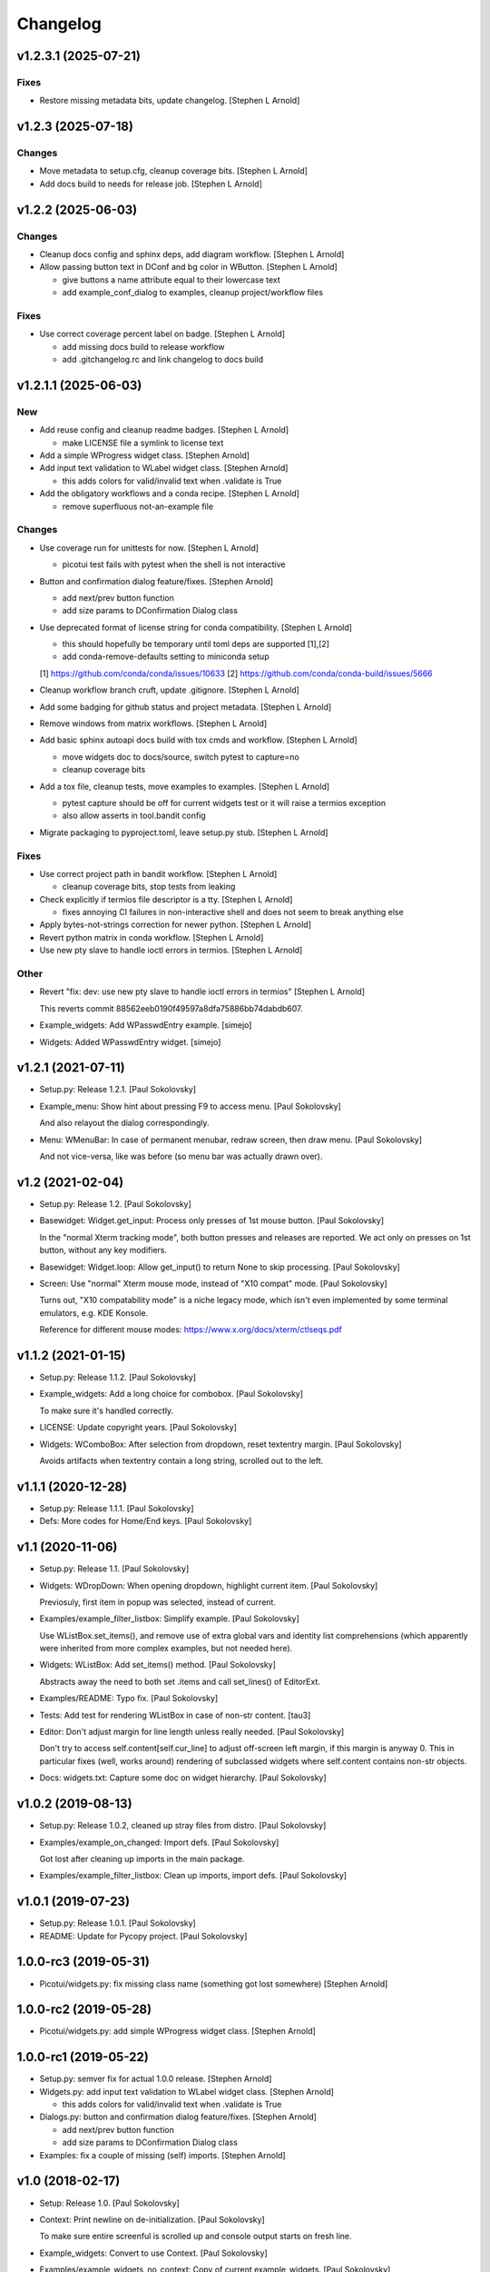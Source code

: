 Changelog
=========


v1.2.3.1 (2025-07-21)
---------------------

Fixes
~~~~~
- Restore missing metadata bits, update changelog. [Stephen L Arnold]


v1.2.3 (2025-07-18)
-------------------

Changes
~~~~~~~
- Move metadata to setup.cfg, cleanup coverage bits. [Stephen L Arnold]
- Add docs build to needs for release job. [Stephen L Arnold]


v1.2.2 (2025-06-03)
-------------------

Changes
~~~~~~~
- Cleanup docs config and sphinx deps, add diagram workflow. [Stephen L
  Arnold]
- Allow passing button text in DConf and bg color in WButton. [Stephen L
  Arnold]

  * give buttons a name attribute equal to their lowercase text
  * add example_conf_dialog to examples, cleanup project/workflow files

Fixes
~~~~~
- Use correct coverage percent label on badge. [Stephen L Arnold]

  * add missing docs build to release workflow
  * add .gitchangelog.rc and link changelog to docs build


v1.2.1.1 (2025-06-03)
---------------------

New
~~~
- Add reuse config and cleanup readme badges. [Stephen L Arnold]

  * make LICENSE file a symlink to license text
- Add a simple WProgress widget class. [Stephen Arnold]
- Add input text validation to WLabel widget class. [Stephen Arnold]

  * this adds colors for valid/invalid text when .validate is True
- Add the obligatory workflows and a conda recipe. [Stephen L Arnold]

  * remove superfluous not-an-example file

Changes
~~~~~~~
- Use coverage run for unittests for now. [Stephen L Arnold]

  * picotui test fails with pytest when the shell is not interactive
- Button and confirmation dialog feature/fixes. [Stephen Arnold]

  * add next/prev button function
  * add size params to DConfirmation Dialog class
- Use deprecated format of license string for conda compatibility.
  [Stephen L Arnold]

  * this should hopefully be temporary until toml deps are supported [1],[2]
  * add conda-remove-defaults setting to miniconda setup

  [1] https://github.com/conda/conda/issues/10633
  [2] https://github.com/conda/conda-build/issues/5666
- Cleanup workflow branch cruft, update .gitignore. [Stephen L Arnold]
- Add some badging for github status and project metadata. [Stephen L
  Arnold]
- Remove windows from matrix workflows. [Stephen L Arnold]
- Add basic sphinx autoapi docs build with tox cmds and workflow.
  [Stephen L Arnold]

  * move widgets doc to docs/source, switch pytest to capture=no
  * cleanup coverage bits
- Add a tox file, cleanup tests, move examples to examples. [Stephen L
  Arnold]

  * pytest capture should be off for current widgets test or it will
    raise a termios exception
  * also allow asserts in tool.bandit config
- Migrate packaging to pyproject.toml, leave setup.py stub. [Stephen L
  Arnold]

Fixes
~~~~~
- Use correct project path in bandit workflow. [Stephen L Arnold]

  * cleanup coverage bits, stop tests from leaking
- Check explicitly if termios file descriptor is a tty. [Stephen L
  Arnold]

  * fixes annoying CI failures in non-interactive shell and does not
    seem to break anything else
- Apply bytes-not-strings correction for newer python. [Stephen L
  Arnold]
- Revert python matrix in conda workflow. [Stephen L Arnold]
- Use new pty slave to handle ioctl errors in termios. [Stephen L
  Arnold]

Other
~~~~~
- Revert "fix: dev: use new pty slave to handle ioctl errors in termios"
  [Stephen L Arnold]

  This reverts commit 88562eeb0190f49597a8dfa75886bb74dabdb607.
- Example_widgets: Add WPasswdEntry example. [simejo]
- Widgets: Added WPasswdEntry widget. [simejo]


v1.2.1 (2021-07-11)
-------------------
- Setup.py: Release 1.2.1. [Paul Sokolovsky]
- Example_menu: Show hint about pressing F9 to access menu. [Paul
  Sokolovsky]

  And also relayout the dialog correspondingly.
- Menu: WMenuBar: In case of permanent menubar, redraw screen, then draw
  menu. [Paul Sokolovsky]

  And not vice-versa, like was before (so menu bar was actually drawn over).


v1.2 (2021-02-04)
-----------------
- Setup.py: Release 1.2. [Paul Sokolovsky]
- Basewidget: Widget.get_input: Process only presses of 1st mouse
  button. [Paul Sokolovsky]

  In the "normal Xterm tracking mode", both button presses and releases are
  reported. We act only on presses on 1st button, without any key modifiers.
- Basewidget: Widget.loop: Allow get_input() to return None to skip
  processing. [Paul Sokolovsky]
- Screen: Use "normal" Xterm mouse mode, instead of "X10 compat" mode.
  [Paul Sokolovsky]

  Turns out, "X10 compatability mode" is a niche legacy mode, which isn't
  even implemented by some terminal emulators, e.g. KDE Konsole.

  Reference for different mouse modes:
  https://www.x.org/docs/xterm/ctlseqs.pdf


v1.1.2 (2021-01-15)
-------------------
- Setup.py: Release 1.1.2. [Paul Sokolovsky]
- Example_widgets: Add a long choice for combobox. [Paul Sokolovsky]

  To make sure it's handled correctly.
- LICENSE: Update copyright years. [Paul Sokolovsky]
- Widgets: WComboBox: After selection from dropdown, reset textentry
  margin. [Paul Sokolovsky]

  Avoids artifacts when textentry contain a long string, scrolled out to the
  left.


v1.1.1 (2020-12-28)
-------------------
- Setup.py: Release 1.1.1. [Paul Sokolovsky]
- Defs: More codes for Home/End keys. [Paul Sokolovsky]


v1.1 (2020-11-06)
-----------------
- Setup.py: Release 1.1. [Paul Sokolovsky]
- Widgets: WDropDown: When opening dropdown, highlight current item.
  [Paul Sokolovsky]

  Previosuly, first item in popup was selected, instead of current.
- Examples/example_filter_listbox: Simplify example. [Paul Sokolovsky]

  Use WListBox.set_items(), and remove use of extra global vars and identity
  list comprehensions (which apparently were inherited from more complex
  examples, but not needed here).
- Widgets: WListBox: Add set_items() method. [Paul Sokolovsky]

  Abstracts away the need to both set .items and call set_lines() of
  EditorExt.
- Examples/README: Typo fix. [Paul Sokolovsky]
- Tests: Add test for rendering WListBox in case of non-str content.
  [tau3]
- Editor: Don't adjust margin for line length unless really needed.
  [Paul Sokolovsky]

  Don't try to access self.content[self.cur_line] to adjust off-screen left
  margin, if this margin is anyway 0. This in particular fixes (well, works
  around) rendering of subclassed widgets where self.content contains
  non-str objects.
- Docs: widgets.txt: Capture some doc on widget hierarchy. [Paul
  Sokolovsky]


v1.0.2 (2019-08-13)
-------------------
- Setup.py: Release 1.0.2, cleaned up stray files from distro. [Paul
  Sokolovsky]
- Examples/example_on_changed: Import defs. [Paul Sokolovsky]

  Got lost after cleaning up imports in the main package.
- Examples/example_filter_listbox: Clean up imports, import defs. [Paul
  Sokolovsky]


v1.0.1 (2019-07-23)
-------------------
- Setup.py: Release 1.0.1. [Paul Sokolovsky]
- README: Update for Pycopy project. [Paul Sokolovsky]


1.0.0-rc3 (2019-05-31)
----------------------
- Picotui/widgets.py: fix missing class name (something got lost
  somewhere) [Stephen Arnold]


1.0.0-rc2 (2019-05-28)
----------------------
- Picotui/widgets.py: add simple WProgress widget class. [Stephen
  Arnold]


1.0.0-rc1 (2019-05-22)
----------------------
- Setup.py: semver fix for actual 1.0.0 release. [Stephen Arnold]
- Widgets.py: add input text validation to WLabel widget class. [Stephen
  Arnold]

  * this adds colors for valid/invalid text when .validate is True
- Dialogs.py: button and confirmation dialog feature/fixes. [Stephen
  Arnold]

  * add next/prev button function
  * add size params to DConfirmation Dialog class
- Examples: fix a couple of missing (self) imports. [Stephen Arnold]


v1.0 (2018-02-17)
-----------------
- Setup: Release 1.0. [Paul Sokolovsky]
- Context: Print newline on de-initialization. [Paul Sokolovsky]

  To make sure entire screenful is scrolled up and console output starts
  on fresh line.
- Example_widgets: Convert to use Context. [Paul Sokolovsky]
- Examples/example_widgets_no_context: Copy of current example_widgets.
  [Paul Sokolovsky]

  The idea to convert the latter to Context.
- Examples/example_serialize: Tighten up imports. [Paul Sokolovsky]
- Example_widgets: Tighten up imports. [Paul Sokolovsky]
- Picotui: Tighten up imports. [Paul Sokolovsky]

  Limit use of "import \*", in few cases avoid re-exports.
- Widgets: Use __all__ to limit name re-export. [Paul Sokolovsky]

  First of all, we want to avoid defs.* leaking.
- Examples/example_on_changed: Switch to Context. [Paul Sokolovsky]
- Examples/example_serialize: Example for "serializing" dialog results.
  [Paul Sokolovsky]
- Example_widgets: Remove stale comment. [Paul Sokolovsky]
- Widgets: WMultiEntry: Implement set(). [Paul Sokolovsky]
- Widgets: WMultiEntry: Implement get(). [Paul Sokolovsky]

  Returns a list of lines in the wiget().
- Picotui: Add __init__.py package file. [Paul Sokolovsky]

  The original idea was to use "namespace package" which doesn't require
  __init__.py. But namespace packages used in distribution packages have
  various artifacts:
  https://packaging.python.org/guides/packaging-namespace-packages/#creating-a-namespace-package

  Given that "picotui" is a real package (not just a namespace for disparate
  modules), make it such by adding __init__.py.
- Widgets: WTextEntry: Rename get_text() -> get(). [Paul Sokolovsky]

  To comply with EditableWidget interface.

  Also, rename set_text() -> set().
- Widgets: WCompletionList: Use w.choice to access WCheckbox value.
  [Paul Sokolovsky]
- Basewidget: Add get() method to EditableWidget interface. [Paul
  Sokolovsky]

  And implement for ChoiceWidget.
- Widgets: Inherit from FocusableWidget and EditableWidget as required.
  [Paul Sokolovsky]

  .focusable class property is removed, isinstance(w, FocusableWidget) now
  used instead.
- Widgets: Sort WLabel and WFrame together. [Paul Sokolovsky]

  As non-focusable widgets.
- Basewidget: Introduce FocusableWidget and EditableWidget base classes.
  [Paul Sokolovsky]

  ChoiceWidget inherits from EditableWidget.
- Examples/example_on_changed: Update for ChoiceWidget refactor. [Paul
  Sokolovsky]

  Now all ChoiceWidget subclasses consistently provide widget value as
  w.choice.
- Menu: Comply with ChoiceWidget interface. [Paul Sokolovsky]
- Widgets: WRadioButton: Comply with ChoiceWidget interface. [Paul
  Sokolovsky]
- Basewidget: ItemSelWidget: Inherit from ChoiceWidget. [Paul
  Sokolovsky]
- Widgets: WDropDown: Inherit from ChoiceWidget. [Paul Sokolovsky]
- Widgets: WListBox: Inherit from and comply to ChoiceWidget. [Paul
  Sokolovsky]
- Editor: Explicitly call Widget constructor. [Paul Sokolovsky]

  To not play tricks will multiple inheritance diamond patterns.
- Widgets: WCheckbox: Inherit from ChoiceWidget. [Paul Sokolovsky]

  Thus, value is now stored in self.choice.
- Basewidget: Introduce ChoiceWidget abstract base class. [Paul
  Sokolovsky]
- Examples/example_screen_resize: Handling screen resizing. [Paul
  Sokolovsky]
- Screen: Add set_screen_resize() method. [Paul Sokolovsky]

  Sets a callback to run on terminal resize. Implemented using OS
  SIGWINCH signal, and thus won't work in a general case (e.g. over
  a serial connection).

  Also, picotui stores absolute coordinates for each widget, so, to
  handle resizing, all dialogs, etc. should be recreated from scratch
  with new size.
- README: Grammar/articles/clarifications. [Paul Sokolovsky]


v0.9.4 (2017-12-25)
-------------------
- Setup.py: Release 0.9.4. [Paul Sokolovsky]
- Basewidget: get_input: Work around incorrect UTF-8 partitioning. [Paul
  Sokolovsky]

  To get a complete UTF-8 char, convert terminal input from bytes to str,
  then back again.

  This is not ideal, but the whole terminal input handling needs to be
  reworked later anyway.
- Examples/example_filter_listbox: Example for dynamic changing listbox
  items. [Peter J. Schroeder]

  This example re-fills ListBox based on "changed" events of a DropDown.
- README: Update "examples" section. [Paul Sokolovsky]


v0.9.3 (2017-12-09)
-------------------
- Setup.py: Release 0.9.3. [Paul Sokolovsky]
- *_demo.py: Rename to example_*.py to sort together. [Paul Sokolovsky]
- README: Typos/punctuation/articles. [Paul Sokolovsky]
- Defs: Move color and key constants from screen.py. [Paul Sokolovsky]
- Symbols: Rename to defs, to host other constants too. [Paul
  Sokolovsky]
- Examples/README: Add examples dir README. [Paul Sokolovsky]
- Examples/example_on_changed: Add WListBox to the example. [Paul
  Sokolovsky]
- Widgets: WListBox: Emit "changed" events. [Peter J. Schroeder]
- Widgets_demo: Update for WButton "click" event instead of on_click()
  method. [Paul Sokolovsky]
- Widgets: WButton: Emit "click" event instead of calling on_click().
  [Paul Sokolovsky]

  Using adhoc on_click() method was a thinko, everything was supposed to be
  based on event handlers.


v0.9.2 (2017-11-24)
-------------------
- Setup.py: Release 0.9.2. [Paul Sokolovsky]
- README: Add "Documentation" and "Examples" sections. [Paul Sokolovsky]
- Example/example_on_changed: Add example for "changed" events. [Paul
  Sokolovsky]
- Widgets: WLabel: Allow to specify width. [Paul Sokolovsky]

  Useful when label text is dynamically changed, leftover characters will
  be cleared. By default, the width is set to the length of the initial
  value.
- Widgets: WRadioButton: Emit "changed" event on mouse interaction.
  [Paul Sokolovsky]

  Keyboard case is handled in ItemSelWidget base class.
- Basewidget: ItemSelWidget.move_sel: Emit "changed" signal. [Paul
  Sokolovsky]

  This should cover all subclasses, e.g WRadioButton.
- Widgets: WDropDown: Emit "changed" event. [Paul Sokolovsky]
- Widgets: WDropDown: Use Unicode down arrow symbol for dropdown. [Paul
  Sokolovsky]

  Instead of "v" symbol used before.
- Widgets: WDropDown: Allow to override dropdown height. [Paul
  Sokolovsky]
- Menu: Make selected item bold white. [Jonathan Neuschäfer]

  On some terminals (notably Linux's builtin virtual terminal), C_WHITE is
  indistinguishable from the default color, making it hard or impossible
  to see which item is selected.


v0.9.1 (2017-05-22)
-------------------
- Setup.py: Release 0.9.1. [Paul Sokolovsky]
- Widgets: WRadioButton: Inherit from ItemSelWidget. [Paul Sokolovsky]
- Basewidget: Move ItemSelWidget from menu.py, for reuse. [Paul
  Sokolovsky]
- Menu: ItemSelWidget: Rename move_focus() to move_sel(). [Paul
  Sokolovsky]

  We use term "focus" to designate currently selected widget. So, avoid
  reusing it for internal widget items, instead consistently use term
  "selection".
- Widgets: WRadioButton: Arrows change choice. [Kyle Perik]
- Widgets: WTextEntry: Add set_text() for symmetry with get_text().
  [Paul Sokolovsky]


v0.9 (2017-02-17)
-----------------
- Editorext: Add CharColorViewer widget. [Paul Sokolovsky]

  Viewer with color support, (echo line may consist of spans
  of different colors).
- Editorext: Add LineColorViewer widget. [Paul Sokolovsky]

  Viewer with colored lines, (whole line same color).
- Dialogs: add_ok_cancel_buttons: Automaticlaly autosize dialog if
  needed. [Paul Sokolovsky]
- Dialogs: Add confirmation (OK/Cancel) dialog. [Paul Sokolovsky]
- Menu: Improve cursor control. [Paul Sokolovsky]

  If menu is focused, cursor is disabled. When it closes, it signals main
  screen that it can reposition and enable cursor if needed.
- Screen: attr_color: Fix rendering of non-bright colors after bright.
  [Paul Sokolovsky]
- Screen: Make color names terse. Now prefixes are C_ and C_B_. [Paul
  Sokolovsky]

  Old names are long and unwieldy. Color name alone should be enough to make
  clear it's a color, but use prefixes for consistency and namespacing. "B"
  for bright is perhaps not immediately obvious, but a second though or look
  at the code can clear it up.
- Screen: attr_color: Allow to pass a single color pair argument. [Paul
  Sokolovsky]

  It's impractical to make all color users to pass/store 2 values, let's
  make it one value.
- Widgets: WButton: Use Left/Right for prev/next widget (besides
  Up/Down). [Paul Sokolovsky]

  This is convenient and expected in small dialogs.
- Widgets_demo: Show callback-executing buttons in addition to dialog
  ones. [Paul Sokolovsky]
- Widgets: WButton: Act only on Enter, for consistency with dialog
  buttons. [Paul Sokolovsky]

  Dialog finishing buttons work as generic dialog finishing widgets, and such
  can't be activated by Space (e.g. a line editing widget). So, be consistent
  and use just Enter for activation.
- Widgets: WButton: Pressing Space or Enter will activate a button.
  [Kyle Perik]


v0.8.2 (2016-10-07)
-------------------
- Setup.py: Release 0.8.2. [Paul Sokolovsky]
- Picotui/menu: WMenuBox: Support dropdown menu item selection with
  mouse. [Paul Sokolovsky]


v0.8.1 (2016-09-03)
-------------------
- Setup.py: Release 0.8.1. [Paul Sokolovsky]
- Widgets: WListBox: Handle show_line("", -1) call to clear empty lines.
  [Paul Sokolovsky]


v0.8 (2016-08-25)
-----------------
- Setup.py: Release 0.8. [Paul Sokolovsky]
- Menu_demo: Menu and application main loop demo. [Paul Sokolovsky]
- Dialogs_demo: Demo app to show off standard dialogs and context
  manager. [Paul Sokolovsky]
- Menu: Menu widgets (horizontal menu bar and vertical menu). [Paul
  Sokolovsky]
- Screen: Add set_screen_redraw() class method. [Paul Sokolovsky]

  Sets a function which can redraw entire screen background, to restore its
  state.
- Widgets: Dialog: Init some internal state on 1st call to redraw().
  [Paul Sokolovsky]

  Instead of in overriden loop(). Generally, avoid overriding loop()
  (there's no guarantee it will be called, input handling is done with
  handle_input()).
- Widgets: Dialog: Initialize .focus_w/.focus_idx. [Paul Sokolovsky]
- Context: Simple context manager to initialize picotui screen. [Paul
  Sokolovsky]
- Widgets: Dialog.autosize: Allow to reserve extra space at
  right/bottom. [Paul Sokolovsky]
- Dialogs: Implement DTextEntry dialog for single-line text entry. [Paul
  Sokolovsky]
- Dialog: New module for standard dialogs, starts with DMultiEntry.
  [Paul Sokolovsky]
- Widgets_demo.py: Disable console mouse support on exit. [Paul
  Sokolovsky]
- Setup.py: Add check for Python 3+. [Paul Sokolovsky]
- README: Explicitly mention Python3 requirement. [Paul Sokolovsky]


v0.7 (2016-08-18)
-----------------
- Setup.py: Release 0.7. [Paul Sokolovsky]
- README: Articles. [Paul Sokolovsky]
- README: Add screenshot. [Paul Sokolovsky]
- README: reST formatting. [Paul Sokolovsky]
- README: Rename to README.rst. [Paul Sokolovsky]
- Picotui.png: Screenshot of widgets_demo.py. [Paul Sokolovsky]
- Widgets_demo.py: Rework from older widgets_test.py. [Paul Sokolovsky]

  Now tries to show each widget in action.
- Widgets_test: Add WMultiEntry example. [Paul Sokolovsky]
- Editor: redraw(): Call .show_line() for empty surplus lines too. [Paul
  Sokolovsky]

  Instead of calling .clear_num_pos() derectly. Screen attribute overriding
  usually happens in .show_line(), so allows it to apply to surplus lines
  too. It's called as .show_line("", -1), so most of existing .show_line()
  overrides work without changes.
- Widgets: Add WMultiEntry widget (edit multiple lines of text). [Paul
  Sokolovsky]
- Widgets: Dialog.add: Allow to add raw string (convert to WLabel).
  [Paul Sokolovsky]
- Editorext: Add optional column param to goto_line() method. [Paul
  Sokolovsky]
- Screen: Add disable_mouse() call. [Paul Sokolovsky]

  Also, refactor enable_mouse().
- Widgets: WButton: Return self.finish_dialog on mouse click. [Paul
  Sokolovsky]

  For consistency with Enter key handling. (But Enter key handling happens
  in common dialog code. TODO: Make this consistent?)
- Widgets_test.py: Put cursor at the bottom of screen on exit. [Paul
  Sokolovsky]
- Basewidget: Parse mouse input in get_input(); factor handle_input()
  from loop(). [Paul Sokolovsky]


v0.6 (2016-08-15)
-----------------
- Setup.py: Release 0.6. [Paul Sokolovsky]
- Screen: Move screen_size() from editorext. [Paul Sokolovsky]
- Screen: Change argument order for goto() to be goto(x, y). [Paul
  Sokolovsky]

  For consistency with all other calls - we use standard X/Y coordinates.
- Screen: Add F2-F10 keys. [Paul Sokolovsky]
- Screen: Make KEY_ESC, KEY_F1 generally available. [Paul Sokolovsky]


v0.5 (2016-06-27)
-----------------
- Setup.py: Add, for publishing to PyPI. [Paul Sokolovsky]
- LICENSE: Add MIT license. [Paul Sokolovsky]
- Picotui/editorext: Missed case of update_screen() -> redraw() rename.
  [Paul Sokolovsky]
- Picotui: Introduce proper python package subdir. [Paul Sokolovsky]
- Widgets_test.py: Remove reference to not available .menu. [Paul
  Sokolovsky]
- README: Add manifesto in the form of Q&A session. [Paul Sokolovsky]
- Widgets_test.py: Example of widget usage. [Paul Sokolovsky]
- Widgets: WDropDown: Add handle_key(). [Paul Sokolovsky]
- Widgets: WComboBox: Allow to override popup height. [Paul Sokolovsky]
- Widgets: WListBox: Add render_line() to let override item rendering.
  [Paul Sokolovsky]
- Widgets: WComboBox: make popup_class a class property. [Paul
  Sokolovsky]
- Widgets: finish_dialog is now standard property for all widgets. [Paul
  Sokolovsky]

  And is handled by Dialog.loop() for case of pressing Enter, though
  apparently mouse handling should be widget-specific (as single mouse
  click usually selects widget).
- Widgets: Dialog: By default, Esc finishes dialog, but can be
  overriden. [Paul Sokolovsky]
- Widgets: Dialog: Allow to specify title. [Paul Sokolovsky]
- Editor: If there're no lines at all, don't try to handle cursor keys.
  [Paul Sokolovsky]

  Useful for list widgets.
- Widgets: WCompletionList: On prefix/substr change, reinit list
  completely. [Paul Sokolovsky]
- All: Use relative imports. [Paul Sokolovsky]

  Use https://github.com/pfalcon/py-runinpkg to run scripts inside package
  directory.
- Screen: Stay <py3.5 compatible by not using % against b"...". [Paul
  Sokolovsky]
- Editorext: Viewer: Call superclass method. [Paul Sokolovsky]
- Widgets: WListBox: Force cursor off, should be final. [Paul
  Sokolovsky]
- Editor: Make sure that ste_cursor() enables cursor. [Paul Sokolovsky]

  This is needed per focused widget protocol.
- Widgets: find_focusable_by_xy(): Return (None, None) if not found.
  [Paul Sokolovsky]
- Widgets: WPopupList: Close popup only if selection was actually made.
  [Paul Sokolovsky]

  I.e. when mosy click selected an item (not on empty space).
- Editor: handle_mouse(): Return True if event successfully processed.
  [Paul Sokolovsky]
- Basewidget: Event handler may return True to signify it processed
  event. [Paul Sokolovsky]
- Editor: handle_mouse(): Process click only if falls on existing line.
  [Paul Sokolovsky]
- README: Start, blame Ubuntu for bad Unicode font. [Paul Sokolovsky]
- Widgets: WComboBox: Handle mouse click on dropdown arrow. [Paul
  Sokolovsky]
- Widgets: WComboBox: Show a dropwdown arrow symbol by the field. [Paul
  Sokolovsky]
- Symbols: A file with various Unicode graphical symbols. [Paul
  Sokolovsky]
- Widgets: WAutoComplete: Allow to complete by prefix or substring.
  [Paul Sokolovsky]

  Mode changed by a checkbox shown in dropdown. Default is substring, like
  before.
- Widgets: WComboBox: Standardize on Down key to open popups. [Paul
  Sokolovsky]

  This will be used or completion too for example.
- Widgets: WComboBox: Allow to override widget used for popup. [Paul
  Sokolovsky]
- Widgets: WCheckbox: Send "changed" signal. [Paul Sokolovsky]
- Widgets: WTextEntry: Add get_text() method to get widget value. [Paul
  Sokolovsky]
- Widgets: WPopupList: Handle empty list properly. [Paul Sokolovsky]
- Widgets: WListBox: Need to disable cursor explicitly after all. [Paul
  Sokolovsky]
- Editor: Make adjust_cursor_eol() behave in case of empty widget
  content. [Paul Sokolovsky]

  This may happen e.g. when subclassing as list widget, where 0 items are
  pretty legitimate.
- Basewidget: Add basic support for event signals. [Paul Sokolovsky]
- Basewidget: longest(): return 0 in case of empty list. [Paul
  Sokolovsky]
- Widgets: Dialog: Properly update focus index for mouse navigation.
  [Paul Sokolovsky]
- Widgets: WTextEntry: Properly handle initial Backspace. [Paul
  Sokolovsky]

  Delete is handled in special manner automagically: remove all of old
  content.
- Widgets: WCheckbox: Allow to specify state, default unchecked. [Paul
  Sokolovsky]
- Widgets: Dialog: Make sure dialog is large enough to accommodate all
  widgets. [Paul Sokolovsky]
- Widgets: Add WAutoComplete widget. [Paul Sokolovsky]

  Like WComboBox, but shows not just static items in dropdown, but filters
  them based on text entry contents.
- Widgets: Add WComboBox widget. [Paul Sokolovsky]

  Text entry + drop down list.
- Basewidget: Add longest() helper method. [Paul Sokolovsky]

  Return length of the longest item in sequence.
- Widgets: WTextEntry: Reset just_started status on mouse click. [Paul
  Sokolovsky]
- Editor: Switch to standard widget .x & .y properties. [Paul
  Sokolovsky]
- Editorext: Update imports. [Paul Sokolovsky]
- Widgets: Add WTextEntry widget. [Paul Sokolovsky]
- Widgets: Rework text cursor handling. [Paul Sokolovsky]

  A currently focused widget has ability to control text cursor. Most widgets
  just have it off.
- Widgets: Add "focused" visual distinction for all focusable widgets.
  [Paul Sokolovsky]
- Widgets: Add key handler for all focusable widgets. [Paul Sokolovsky]
- Widgets: WButton: Allow to specify explicit width. [Paul Sokolovsky]

  To make different buttons have teh same width.
- Widgets: Dialog: implementing switching input focus from keyboard.
  [Paul Sokolovsky]

  By either global Tab/Shift+Tab keys, or by processing ACTION_PREV,
  ACTION_NEXT as returned from a particular widget's handler (which
  can e.g. return the, for KEY_UP/KEY_DOWN, if those keys are not
  used by widget itself).
- Widgets: Dialog.find_focusable_by_idx(): Search thru children
  cyclically. [Paul Sokolovsky]
- Screen: attr_color(): Make background color optional. [Paul
  Sokolovsky]
- Screen: Add key codes for Tab and Shift+Tab. [Paul Sokolovsky]
- Widgets: Add inital implementation of bunch of widgets. [Paul
  Sokolovsky]
- Basewidget: Add standard widget completion codes. [Paul Sokolovsky]
- Screen: Add color codes. [Paul Sokolovsky]
- Screen: Add wr_fixedw(), attr_color(), attr_reset(). [Paul Sokolovsky]

  attr_* functions means color support.
- Basewidget: Introduce Widget class, to serve as base to implement
  widgets. [Paul Sokolovsky]

  Editor class now inherits from it. Widget itself in turn inherits from
  Screen, to offer all teh screen output capabilities.
- Editor: Move key definitions to screen.py. [Paul Sokolovsky]
- Editorext: Move clear_box(), draw_box(), dialog_box() to screen. [Paul
  Sokolovsky]
- Editor: Finish update_screen() -> redraw() refactor. [Paul Sokolovsky]
- Editor: Move generic screen-handling functions to separate module,
  screen. [Paul Sokolovsky]
- Editor: Refactor input handling into handle_key() and handle_mouse().
  [Paul Sokolovsky]

  These are generic widget methods which can be overriden in subclasses to
  achieve substantially diffrent behavior.
- Editor.redraw(): Make an alias for update_screen() method. [Paul
  Sokolovsky]

  update_screen() is deprecated, to be removed.
- Editor.show_line(): Also accept index of the line to draw. [Paul
  Sokolovsky]
- Editor: Typo fix in comment. [Paul Sokolovsky]
- Editorext.clear_box(): Fix off-by-one error. [Paul Sokolovsky]
- Editor: Correct position cursor on mouse click. [Paul Sokolovsky]

  Take into account editor window bounds.
- Editoext: Add screeb_size() method to query screen size. [Paul
  Sokolovsky]

  Uses XTerm escape sequence or defaults to VT100 size.
- Editor: init_tty(): Make a class method. [Paul Sokolovsky]
- Editor: Standard VT100 screen height is 24, not 25. [Paul Sokolovsky]
- Editorext: Don't hardcode status line position. [Paul Sokolovsky]

  Calculate based on main editor pane position, and allow to override.
- Seditor: Absolutely minimal editor widget. [Paul Sokolovsky]
- Move show_cursor_status() from Editor to EditorExt. [Paul Sokolovsky]
- Editor: Remove inconsistent calls to show_cursor_status(). [Paul
  Sokolovsky]
- Move show_status() from Editor to EditorExt. [Paul Sokolovsky]
- Editorext: goto_line(): Make less jumpy. [Paul Sokolovsky]

  By just repositioning cursor if requested line is already visible on the
  screen.
- Editor: Fix PG_DN when there's less than screenful of lines. [Paul
  Sokolovsky]
- Editorext: dialog_edit_line: If left is not specified, center on
  screen. [Paul Sokolovsky]
- Editoext: LineEditor: Adjust col for long lines. [Paul Sokolovsky]
- Editor: Support editing lines longer than window width. [Paul
  Sokolovsky]

  By scrolling entire window right.
- Editor: Handle terminal input reading more correctly. [Paul
  Sokolovsky]

  Chars are processed one by one, unless first char is ESC, when entire read
  sequence processed at one. This is not yet correct enough to work across
  serial, but now supports pasting in local terminal.
- Add .gitignore. [Paul Sokolovsky]
- Editorext: Use relative import. [Paul Sokolovsky]
- Editorext: Various extended subclasses of basic editor component.
  [Paul Sokolovsky]
- Properly deal with case when num of lines to display < than window
  height. [Paul Sokolovsky]
- Deinit_tty(): Take care of position cursor past editor area on quit.
  [Paul Sokolovsky]
- Editor: Really allow to work within specified window on a screen.
  [Paul Sokolovsky]
- Editor: Allow to work within specified window on a screen. [Paul
  Sokolovsky]
- Editor: Implement Backspace and Delete keys. [Paul Sokolovsky]
- Editor: If handle_key() returns non-None, stop and return that value.
  [Paul Sokolovsky]

  This e.g. allows to implement single-line edit widget with Enter/Esc
  handling.
- Add basic implementation of terminal editor widget. [Paul Sokolovsky]
- Empty root commit. [Paul Sokolovsky]


